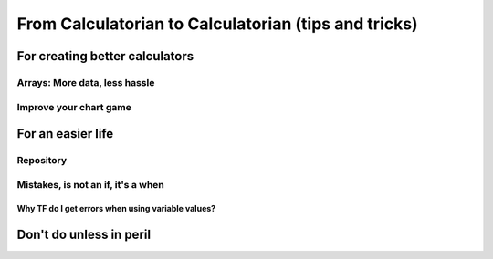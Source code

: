 .. _c2c:
From Calculatorian to Calculatorian (tips and tricks)
=====================================================

For creating better calculators
-------------------------------

.. _multidimArray:
Arrays: More data, less hassle
~~~~~~~~~~~~~~~~~~~~~~~~~~~~~~

.. _chartTips:
Improve your chart game
~~~~~~~~~~~~~~~~~~~~~~~

For an easier life
------------------

Repository
~~~~~~~~~~

Mistakes, is not an **if**, it's a **when**
~~~~~~~~~~~~~~~~~~~~~~~~~~~~~~~~~~~~~~~~~~~

.. _ErrVarValues:
Why TF do I get errors when using variable values?
^^^^^^^^^^^^^^^^^^^^^^^^^^^^^^^^^^^^^^^^^^^^^^^^^^

Don't do unless in peril
------------------------





